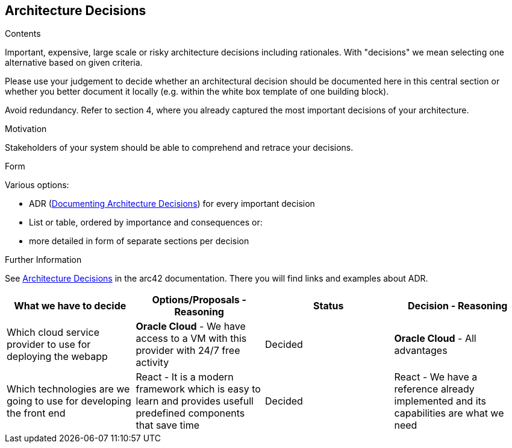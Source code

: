 ifndef::imagesdir[:imagesdir: ../images]

[[section-design-decisions]]
== Architecture Decisions


[role="arc42help"]
****
.Contents
Important, expensive, large scale or risky architecture decisions including rationales.
With "decisions" we mean selecting one alternative based on given criteria.

Please use your judgement to decide whether an architectural decision should be documented
here in this central section or whether you better document it locally
(e.g. within the white box template of one building block).

Avoid redundancy. 
Refer to section 4, where you already captured the most important decisions of your architecture.

.Motivation
Stakeholders of your system should be able to comprehend and retrace your decisions.

.Form
Various options:

* ADR (https://cognitect.com/blog/2011/11/15/documenting-architecture-decisions[Documenting Architecture Decisions]) for every important decision
* List or table, ordered by importance and consequences or:
* more detailed in form of separate sections per decision

.Further Information

See https://docs.arc42.org/section-9/[Architecture Decisions] in the arc42 documentation.
There you will find links and examples about ADR.

****

[options="header", cols="1,1,1,1"]
|===
| What we have to decide | Options/Proposals - Reasoning  | Status | Decision - Reasoning
| Which cloud service provider to use for deploying the webapp
| *Oracle Cloud* - We have access to a VM with this provider with 24/7 free activity
| Decided
| *Oracle Cloud* - All advantages

| Which technologies are we going to use for developing the front end
| React - It is a modern framework which is easy to learn and provides usefull predefined components that save time
| Decided
| React - We have a reference already implemented and its capabilities are what we need
|===